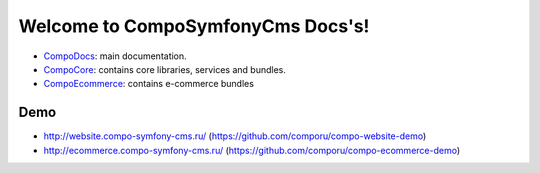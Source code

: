 Welcome to CompoSymfonyCms Docs's!
======================================

* `CompoDocs <http://docs.compo-symfony-cms.ru>`_: main documentation.
* `CompoCore <http://docs.compo-symfony-cms.ru/projects/compo-core>`_: contains core libraries, services and bundles.
* `CompoEcommerce <http://docs.compo-symfony-cms.ru/projects/compo-ecommerce>`_: contains e-commerce bundles

Demo
-----------------

* http://website.compo-symfony-cms.ru/ (https://github.com/comporu/compo-website-demo)
* http://ecommerce.compo-symfony-cms.ru/ (https://github.com/comporu/compo-ecommerce-demo)
